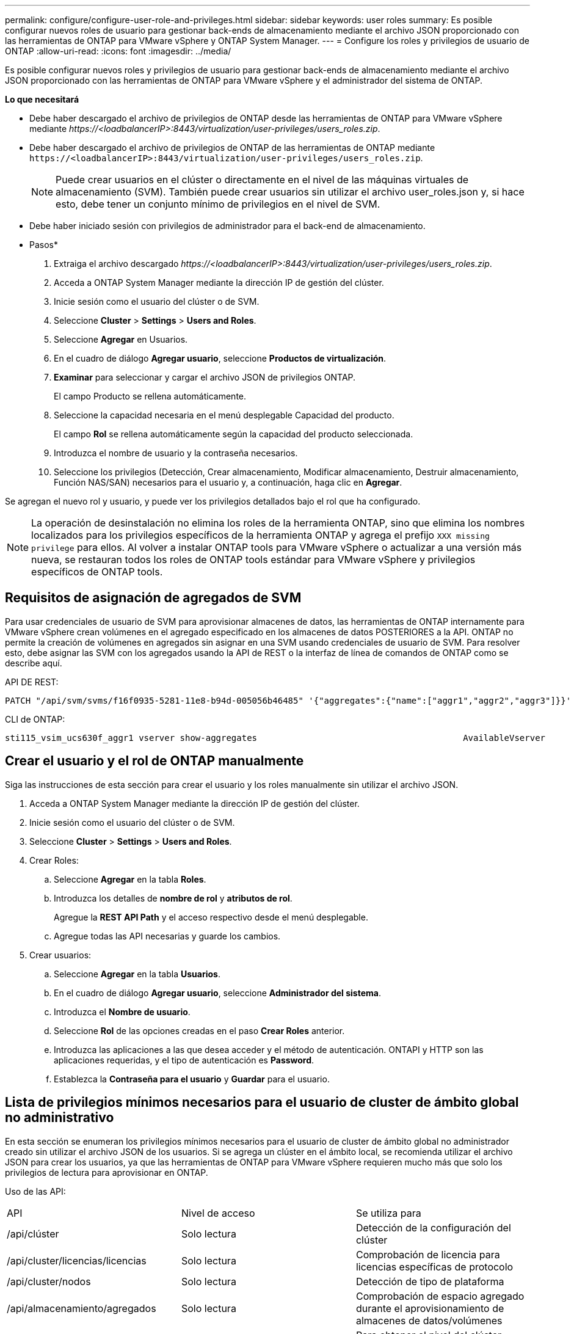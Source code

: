 ---
permalink: configure/configure-user-role-and-privileges.html 
sidebar: sidebar 
keywords: user roles 
summary: Es posible configurar nuevos roles de usuario para gestionar back-ends de almacenamiento mediante el archivo JSON proporcionado con las herramientas de ONTAP para VMware vSphere y ONTAP System Manager. 
---
= Configure los roles y privilegios de usuario de ONTAP
:allow-uri-read: 
:icons: font
:imagesdir: ../media/


[role="lead"]
Es posible configurar nuevos roles y privilegios de usuario para gestionar back-ends de almacenamiento mediante el archivo JSON proporcionado con las herramientas de ONTAP para VMware vSphere y el administrador del sistema de ONTAP.

*Lo que necesitará*

* Debe haber descargado el archivo de privilegios de ONTAP desde las herramientas de ONTAP para VMware vSphere mediante _\https://<loadbalancerIP>:8443/virtualization/user-privileges/users_roles.zip_.
* Debe haber descargado el archivo de privilegios de ONTAP de las herramientas de ONTAP mediante `\https://<loadbalancerIP>:8443/virtualization/user-privileges/users_roles.zip`.
+

NOTE: Puede crear usuarios en el clúster o directamente en el nivel de las máquinas virtuales de almacenamiento (SVM). También puede crear usuarios sin utilizar el archivo user_roles.json y, si hace esto, debe tener un conjunto mínimo de privilegios en el nivel de SVM.

* Debe haber iniciado sesión con privilegios de administrador para el back-end de almacenamiento.


* Pasos*

. Extraiga el archivo descargado _\https://<loadbalancerIP>:8443/virtualization/user-privileges/users_roles.zip_.
. Acceda a ONTAP System Manager mediante la dirección IP de gestión del clúster.
. Inicie sesión como el usuario del clúster o de SVM.
. Seleccione *Cluster* > *Settings* > *Users and Roles*.
. Seleccione *Agregar* en Usuarios.
. En el cuadro de diálogo *Agregar usuario*, seleccione *Productos de virtualización*.
. *Examinar* para seleccionar y cargar el archivo JSON de privilegios ONTAP.
+
El campo Producto se rellena automáticamente.

. Seleccione la capacidad necesaria en el menú desplegable Capacidad del producto.
+
El campo *Rol* se rellena automáticamente según la capacidad del producto seleccionada.

. Introduzca el nombre de usuario y la contraseña necesarios.
. Seleccione los privilegios (Detección, Crear almacenamiento, Modificar almacenamiento, Destruir almacenamiento, Función NAS/SAN) necesarios para el usuario y, a continuación, haga clic en *Agregar*.


Se agregan el nuevo rol y usuario, y puede ver los privilegios detallados bajo el rol que ha configurado.


NOTE: La operación de desinstalación no elimina los roles de la herramienta ONTAP, sino que elimina los nombres localizados para los privilegios específicos de la herramienta ONTAP y agrega el prefijo `XXX missing privilege` para ellos. Al volver a instalar ONTAP tools para VMware vSphere o actualizar a una versión más nueva, se restauran todos los roles de ONTAP tools estándar para VMware vSphere y privilegios específicos de ONTAP tools.



== Requisitos de asignación de agregados de SVM

Para usar credenciales de usuario de SVM para aprovisionar almacenes de datos, las herramientas de ONTAP internamente para VMware vSphere crean volúmenes en el agregado especificado en los almacenes de datos POSTERIORES a la API. ONTAP no permite la creación de volúmenes en agregados sin asignar en una SVM usando credenciales de usuario de SVM. Para resolver esto, debe asignar las SVM con los agregados usando la API de REST o la interfaz de línea de comandos de ONTAP como se describe aquí.

API DE REST:

[listing]
----
PATCH "/api/svm/svms/f16f0935-5281-11e8-b94d-005056b46485" '{"aggregates":{"name":["aggr1","aggr2","aggr3"]}}'
----
CLI de ONTAP:

[listing]
----
sti115_vsim_ucs630f_aggr1 vserver show-aggregates                                        AvailableVserver        Aggregate      State         Size Type    SnapLock Type-------------- -------------- ------- ---------- ------- --------------svm_test       sti115_vsim_ucs630f_aggr1                               online     10.11GB vmdisk  non-snaplock
----


== Crear el usuario y el rol de ONTAP manualmente

Siga las instrucciones de esta sección para crear el usuario y los roles manualmente sin utilizar el archivo JSON.

. Acceda a ONTAP System Manager mediante la dirección IP de gestión del clúster.
. Inicie sesión como el usuario del clúster o de SVM.
. Seleccione *Cluster* > *Settings* > *Users and Roles*.
. Crear Roles:
+
.. Seleccione *Agregar* en la tabla *Roles*.
.. Introduzca los detalles de *nombre de rol* y *atributos de rol*.
+
Agregue la *REST API Path* y el acceso respectivo desde el menú desplegable.

.. Agregue todas las API necesarias y guarde los cambios.


. Crear usuarios:
+
.. Seleccione *Agregar* en la tabla *Usuarios*.
.. En el cuadro de diálogo *Agregar usuario*, seleccione *Administrador del sistema*.
.. Introduzca el *Nombre de usuario*.
.. Seleccione *Rol* de las opciones creadas en el paso *Crear Roles* anterior.
.. Introduzca las aplicaciones a las que desea acceder y el método de autenticación. ONTAPI y HTTP son las aplicaciones requeridas, y el tipo de autenticación es *Password*.
.. Establezca la *Contraseña para el usuario* y *Guardar* para el usuario.






== Lista de privilegios mínimos necesarios para el usuario de cluster de ámbito global no administrativo

En esta sección se enumeran los privilegios mínimos necesarios para el usuario de cluster de ámbito global no administrador creado sin utilizar el archivo JSON de los usuarios. Si se agrega un clúster en el ámbito local, se recomienda utilizar el archivo JSON para crear los usuarios, ya que las herramientas de ONTAP para VMware vSphere requieren mucho más que solo los privilegios de lectura para aprovisionar en ONTAP.

Uso de las API:

|===


| API | Nivel de acceso | Se utiliza para 


| /api/clúster | Solo lectura | Detección de la configuración del clúster 


| /api/cluster/licencias/licencias | Solo lectura | Comprobación de licencia para licencias específicas de protocolo 


| /api/cluster/nodos | Solo lectura | Detección de tipo de plataforma 


| /api/almacenamiento/agregados | Solo lectura | Comprobación de espacio agregado durante el aprovisionamiento de almacenes de datos/volúmenes 


| /api/almacenamiento/clúster | Solo lectura | Para obtener el nivel del clúster Datos de espacio y eficiencia 


| /api/storage/disks | Solo lectura | Para obtener los discos asociados a un agregado 


| /api/almacenamiento/qos/políticas | Lectura/Crear/Modificar | QoS y gestión de políticas de máquinas virtuales 


| /api/svm/svm | Solo lectura | Para obtener la configuración de SVM en caso de que se añada el clúster de forma local. 


| /api/network/ip/interfaces | Solo lectura | Agregar entorno de administración de almacenamiento: Para identificar el alcance de la LIF de gestión es Cluster/SVM 


| /api | Solo lectura | Los usuarios del clúster deben tener este privilegio para obtener el estado de back-end de almacenamiento correcto. De lo contrario, el Administrador de herramientas de ONTAP muestra un estado de back-end de almacenamiento «desconocido». 
|===


== Actualice las herramientas de ONTAP para un usuario de VMware vSphere 10,1 a 10,2 usuario

Si el usuario de las herramientas de ONTAP para VMware vSphere 10,1 es un usuario de ámbito de clúster creado mediante el archivo json, ejecute los siguientes comandos en la interfaz de línea de comandos de ONTAP utilizando el usuario admin para actualizar a la versión 10,2.

Para las capacidades del producto:

* VSC
* VSC y proveedor VASA
* VSC y SRA
* VSC, proveedor VASA y SRA.


Privileges de clúster:

_security login role create -role <existing-role-name> -cmddirname «vserver nvme namespace show» -access all_

_security login role create -role <existing-role-name> -cmddirname «vserver nvme subsystem show» -access all_

_security login role create -role <existing-role-name> -cmddirname «vserver nvme subsystem host show» -access all_

_security login role create -role <existing-role-name> -cmddirname «vserver nvme subsystem map show» -access all_

_security login role create -role <existing-role-name> -cmddirname «vserver nvme show-interface» -access read_

_security login role create -role <existing-role-name> -cmddirname «vserver nvme subsystem host add» -access all_

_security login role create -role <existing-role-name> -cmddirname «vserver nvme subsystem map add» -access all_

_security login role create -role <existing-role-name> -cmddirname «vserver nvme namespace delete» -access all_

_security login role create -role <existing-role-name> -cmddirname «vserver nvme subsystem delete» -access all_

_security login role create -role <existing-role-name> -cmddirname «vserver nvme subsystem host remove» -access all_

_security login role create -role <existing-role-name> -cmddirname «vserver nvme subsystem map remove» -access all_

Si el usuario de las herramientas de ONTAP para VMware vSphere 10,1 es un usuario de ámbito SVM creado con el archivo json, ejecute los siguientes comandos en la interfaz de línea de comandos de ONTAP utilizando el usuario admin para actualizar a la versión 10,2.

Privileges de SVM:

_security login role create -role <existing-role-name> -cmddirname «vserver nvme namespace show» -access all -vserver <vserver-name>_

_security login role create -role <existing-role-name> -cmddirname «vserver nvme subsystem show» -access all -vserver <vserver-name>_

_security login role create -role <existing-role-name> -cmddirname «vserver nvme subsystem host show» -access all -vserver <vserver-name>_

_security login role create -role <existing-role-name> -cmddirname «vserver nvme subsystem map show» -access all -vserver <vserver-name>_

_security login role create -role <existing-role-name> -cmddirname «vserver nvme show-interface» -access read -vserver <vserver-name>_

_security login role create -role <existing-role-name> -cmddirname «vserver nvme subsystem host add» -access all -vserver <vserver-name>_

_security login role create -role <existing-role-name> -cmddirname «vserver nvme subsystem map add» -access all -vserver <vserver-name>_

_security login role create -role <existing-role-name> -cmddirname «vserver nvme namespace delete» -access all -vserver <vserver-name>_

_security login role create -role <existing-role-name> -cmddirname «vserver nvme subsystem delete» -access all -vserver <vserver-name>_

_security login role create -role <existing-role-name> -cmddirname «vserver nvme subsystem host remove» -access all -vserver <vserver-name>_

_security login role create -role <existing-role-name> -cmddirname «vserver nvme subsystem map remove» -access all -vserver <vserver-name>_

Al agregar el comando _vserver nvme namespace show_ y _vserver nvme subsystem show_ al rol existente, se agregan los siguientes comandos.

[listing]
----
vserver nvme namespace create

vserver nvme namespace modify

vserver nvme subsystem create

vserver nvme subsystem modify

----